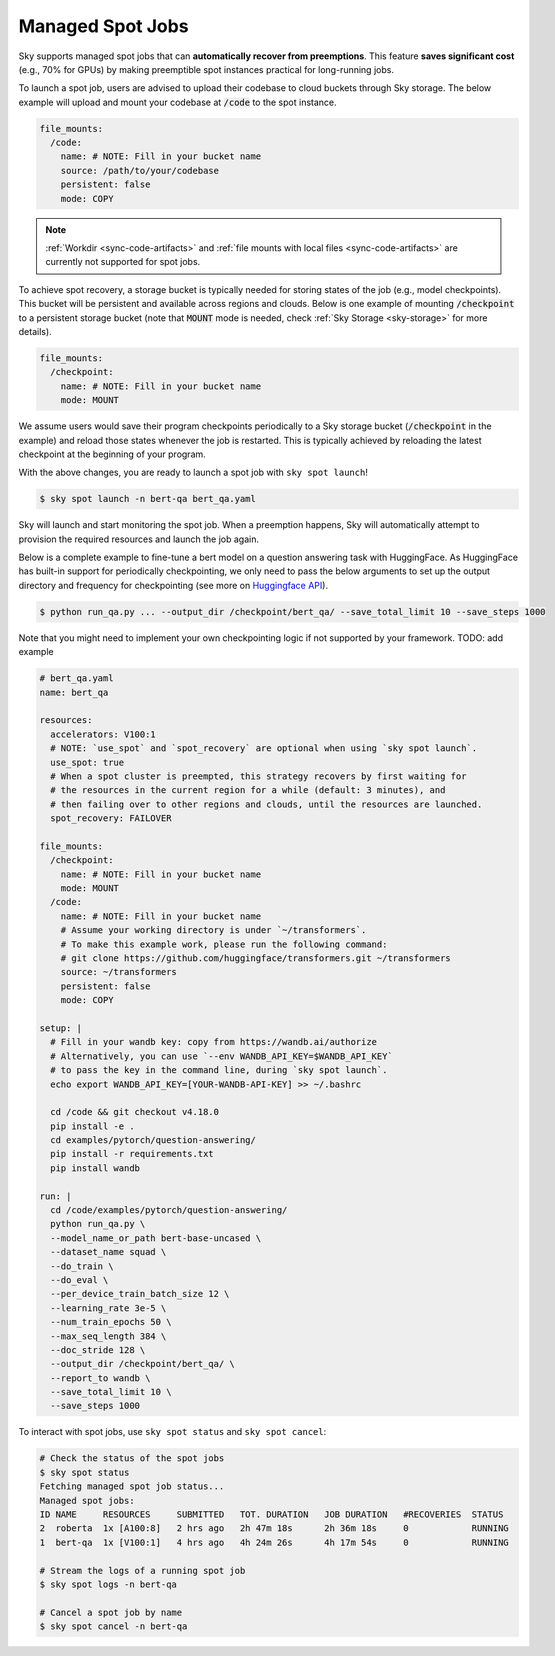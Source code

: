 .. _spot-jobs:
Managed Spot Jobs
================================================

Sky supports managed spot jobs that can **automatically recover from preemptions**.
This feature **saves significant cost** (e.g., 70\% for GPUs) by making preemptible spot instances practical for long-running jobs.

To launch a spot job, users are advised to upload their codebase to cloud buckets through Sky storage.
The below example will upload and mount your codebase at :code:`/code` to the spot instance.

.. code-block:: yaml

  file_mounts:
    /code:
      name: # NOTE: Fill in your bucket name
      source: /path/to/your/codebase
      persistent: false
      mode: COPY

.. note::

  :ref:`Workdir <sync-code-artifacts>` and :ref:`file mounts with local files <sync-code-artifacts>` are currently not
  supported for spot jobs.

To achieve spot recovery, a storage bucket is typically needed for storing states of the job (e.g., model checkpoints).
This bucket will be persistent and available across regions and clouds.
Below is one example of mounting :code:`/checkpoint` to a persistent storage bucket (note that :code:`MOUNT` mode is needed, check :ref:`Sky Storage <sky-storage>` for more details).

.. code-block:: yaml

  file_mounts:
    /checkpoint:
      name: # NOTE: Fill in your bucket name
      mode: MOUNT

We assume users would save their program checkpoints periodically to a Sky storage bucket (:code:`/checkpoint` in the example)
and reload those states whenever the job is restarted.
This is typically achieved by reloading the latest checkpoint at the beginning of your program.

With the above changes, you are ready to launch a spot job with ``sky spot launch``!

.. code-block:: console

    $ sky spot launch -n bert-qa bert_qa.yaml

Sky will launch and start monitoring the spot job. When a preemption happens, Sky will automatically
attempt to provision the required resources and launch the job again.


Below is a complete example to fine-tune a bert model on a question answering task with HuggingFace.
As HuggingFace has built-in support for periodically checkpointing, we only need to pass the below arguments to set up the output directory and frequency for checkpointing 
(see more on `Huggingface API <https://huggingface.co/docs/transformers/main_classes/trainer#transformers.TrainingArguments.save_steps>`_).

.. code-block:: console

    $ python run_qa.py ... --output_dir /checkpoint/bert_qa/ --save_total_limit 10 --save_steps 1000

Note that you might need to implement your own checkpointing logic if not supported by your framework. TODO: add example

.. code-block:: yaml

  # bert_qa.yaml
  name: bert_qa

  resources:
    accelerators: V100:1
    # NOTE: `use_spot` and `spot_recovery` are optional when using `sky spot launch`.
    use_spot: true
    # When a spot cluster is preempted, this strategy recovers by first waiting for
    # the resources in the current region for a while (default: 3 minutes), and
    # then failing over to other regions and clouds, until the resources are launched.
    spot_recovery: FAILOVER

  file_mounts:
    /checkpoint:
      name: # NOTE: Fill in your bucket name
      mode: MOUNT
    /code:
      name: # NOTE: Fill in your bucket name
      # Assume your working directory is under `~/transformers`.
      # To make this example work, please run the following command:
      # git clone https://github.com/huggingface/transformers.git ~/transformers
      source: ~/transformers
      persistent: false
      mode: COPY

  setup: |
    # Fill in your wandb key: copy from https://wandb.ai/authorize
    # Alternatively, you can use `--env WANDB_API_KEY=$WANDB_API_KEY`
    # to pass the key in the command line, during `sky spot launch`.
    echo export WANDB_API_KEY=[YOUR-WANDB-API-KEY] >> ~/.bashrc

    cd /code && git checkout v4.18.0
    pip install -e .
    cd examples/pytorch/question-answering/
    pip install -r requirements.txt
    pip install wandb

  run: |
    cd /code/examples/pytorch/question-answering/
    python run_qa.py \
    --model_name_or_path bert-base-uncased \
    --dataset_name squad \
    --do_train \
    --do_eval \
    --per_device_train_batch_size 12 \
    --learning_rate 3e-5 \
    --num_train_epochs 50 \
    --max_seq_length 384 \
    --doc_stride 128 \
    --output_dir /checkpoint/bert_qa/ \
    --report_to wandb \
    --save_total_limit 10 \
    --save_steps 1000

To interact with spot jobs, use ``sky spot status`` and ``sky spot cancel``:

.. code-block:: console

    # Check the status of the spot jobs
    $ sky spot status
    Fetching managed spot job status...
    Managed spot jobs:
    ID NAME     RESOURCES     SUBMITTED   TOT. DURATION   JOB DURATION   #RECOVERIES  STATUS
    2  roberta  1x [A100:8]   2 hrs ago   2h 47m 18s      2h 36m 18s     0            RUNNING
    1  bert-qa  1x [V100:1]   4 hrs ago   4h 24m 26s      4h 17m 54s     0            RUNNING

    # Stream the logs of a running spot job
    $ sky spot logs -n bert-qa

    # Cancel a spot job by name
    $ sky spot cancel -n bert-qa

